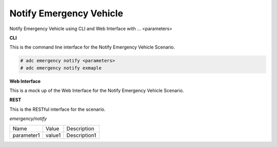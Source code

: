 .. _Scenario-Notify-Emergency-Vehicle:

Notify Emergency Vehicle
========================

Notify Emergency Vehicle using CLI and Web Interface with ... <parameters>

.. image:: Notify-Emergency-Vehicle.png


**CLI**

This is the command line interface for the Notify Emergency Vehicle Scenario.

.. code-block:: none

  # adc emergency notify <parameters>
  # adc emergency notify exmaple

**Web Interface**

This is a mock up of the Web Interface for the Notify Emergency Vehicle Scenario.

.. image:: Notify-Emergency-VehicleWeb.png

**REST**

This is the RESTful interface for the scenario.

*emergency/notify*

============  ========  ===================
Name          Value     Description
------------  --------  -------------------
parameter1    value1    Description1
============  ========  ===================
